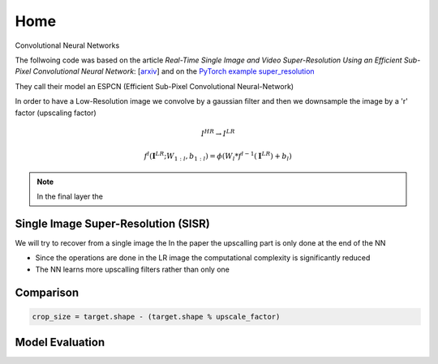 Home
====

Convolutional Neural Networks

The follwoing code was based on the article
*Real-Time Single Image and Video Super-Resolution Using an Efficient Sub-Pixel 
Convolutional Neural Network*: [`arxiv <https://arxiv.org/abs/1609.05158>`_]
and on the `PyTorch example super_resolution <https://github.com/pytorch/examples/tree/main/super_resolution>`_

They call their model an ESPCN (Efficient Sub-Pixel Convolutional Neural-Network)

In order to have a Low-Resolution image we convolve by a gaussian filter and then 
we downsample the image by a 'r' factor (upscaling factor)

.. math::
   I^{HR} \to I^{LR}

.. math::
   f^l (\mathbf{I}^{LR}; W_{1:l}, b_{1:l}) = \phi \left( W_l*f^{l-1}(\mathbf{I}^{LR}) + b_l \right)


.. note::
   In the final layer the 

Single Image Super-Resolution (SISR)
------------------------------------

We will try to recover from a single image the 
In the paper the upscalling part is only done at the end of the NN

- Since the operations are done in the LR image the computational complexity is 
  significantly reduced
- The NN learns more upscalling filters rather than only one


Comparison 
----------

.. code-block:: python
   
   crop_size = target.shape - (target.shape % upscale_factor)


Model Evaluation
----------------